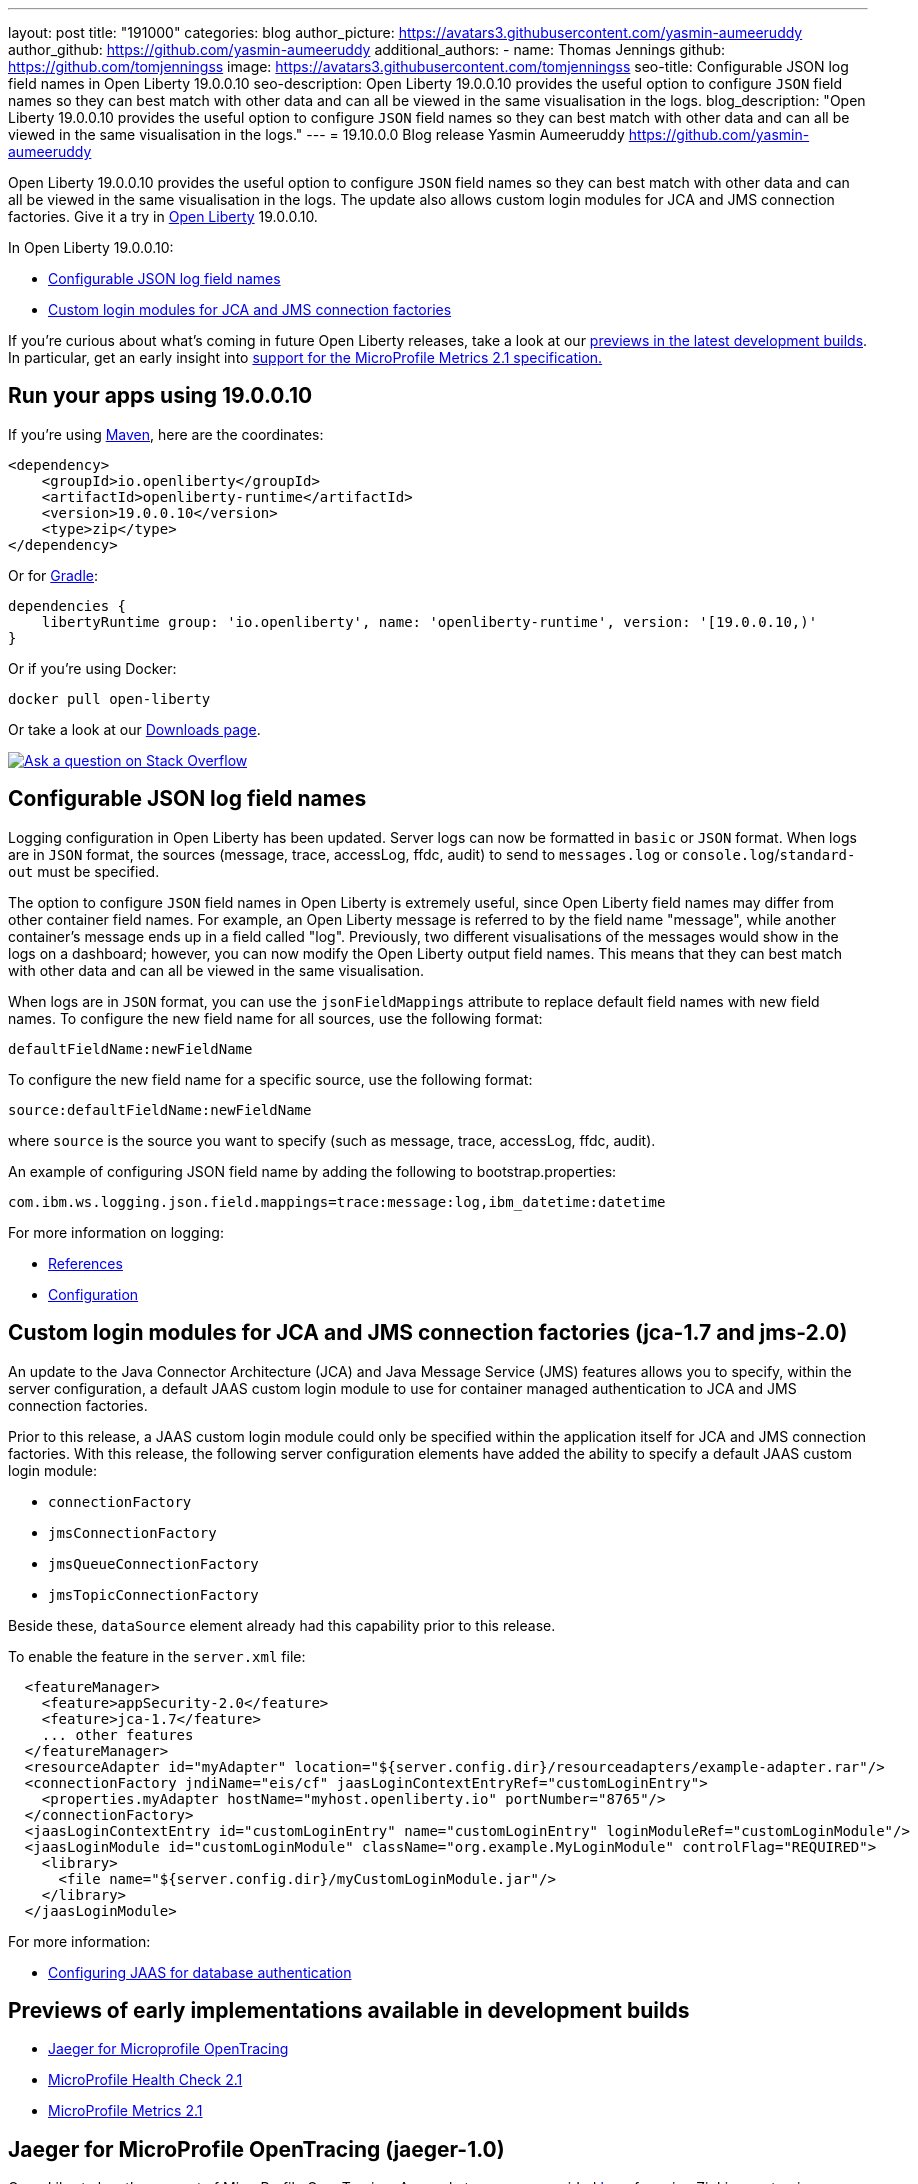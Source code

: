 ---
layout: post
title: "191000"
categories: blog
author_picture: https://avatars3.githubusercontent.com/yasmin-aumeeruddy
author_github: https://github.com/yasmin-aumeeruddy
additional_authors: 
 - name: Thomas Jennings
   github: https://github.com/tomjenningss
   image: https://avatars3.githubusercontent.com/tomjenningss
seo-title: Configurable JSON log field names in Open Liberty 19.0.0.10
seo-description: Open Liberty 19.0.0.10 provides the useful option to configure `JSON` field names so they can best match with other data and can all be viewed in the same visualisation in the logs.
blog_description: "Open Liberty 19.0.0.10 provides the useful option to configure `JSON` field names so they can best match with other data and can all be viewed in the same visualisation in the logs."
---
= 19.10.0.0 Blog release
Yasmin Aumeeruddy <https://github.com/yasmin-aumeeruddy>

Open Liberty 19.0.0.10 provides the useful option to configure `JSON` field names so they can best match with other data and can all be viewed in the same visualisation in the logs. The update also allows custom login modules for JCA and JMS connection factories. Give it a try in link:/about/[Open Liberty] 19.0.0.10.

In Open Liberty 19.0.0.10:

* <<jlog,Configurable JSON log field names>>
* <<jca, Custom login modules for JCA and JMS connection factories>>

If you're curious about what's coming in future Open Liberty releases, take a look at our <<previews,previews in the latest development builds>>. In particular, get an early insight into  <<hm21,support for the MicroProfile Metrics 2.1 specification.>>

[#run]
== Run your apps using 19.0.0.10

If you're using link:/guides/maven-intro.html[Maven], here are the coordinates:

[source,xml]
----
<dependency>
    <groupId>io.openliberty</groupId>
    <artifactId>openliberty-runtime</artifactId>
    <version>19.0.0.10</version>
    <type>zip</type>
</dependency>
----

Or for link:/guides/gradle-intro.html[Gradle]:

[source,gradle]
----
dependencies {
    libertyRuntime group: 'io.openliberty', name: 'openliberty-runtime', version: '[19.0.0.10,)'
}
----

Or if you're using Docker:

[source]
----
docker pull open-liberty
----

Or take a look at our link:/downloads/[Downloads page].

[link=https://stackoverflow.com/tags/open-liberty]
image::/img/blog/blog_btn_stack.svg[Ask a question on Stack Overflow, align="center"]

[#jlog]
== Configurable JSON log field names

Logging configuration in Open Liberty has been updated. Server logs can now be formatted in `basic` or `JSON` format. When logs are in `JSON` format, the sources (message, trace, accessLog, ffdc, audit) to send to `messages.log` or `console.log`/`standard-out` must be specified.

The option to configure `JSON` field names in Open Liberty is extremely useful, since Open Liberty field names may differ from other container field names. For example, an Open Liberty message is referred to by the field name "message", while another container's message ends up in a field called "log". Previously, two different visualisations of the messages would show in the logs on a dashboard; however, you can now modify the Open Liberty output field names. This means that they can best match with other data and can all be viewed in the same visualisation.

When logs are in `JSON` format, you can use the `jsonFieldMappings` attribute to replace default field names with new field names. To configure the new field name for all sources, use the following format: 
[source]
defaultFieldName:newFieldName

To configure the new field name for a specific source, use the following format:
[source]
source:defaultFieldName:newFieldName 

where `source` is the source you want to specify (such as message, trace, accessLog, ffdc, audit).

An example of configuring JSON field name by adding the following to bootstrap.properties:
[source]
com.ibm.ws.logging.json.field.mappings=trace:message:log,ibm_datetime:datetime

For more information on logging:

* link:https://openliberty.io/docs/ref/config/#logging.html[References]
* link:https://www.ibm.com/support/knowledgecenter/en/SSEQTP_liberty/com.ibm.websphere.wlp.doc/ae/rwlp_logging.html[Configuration]

[#jca]
== Custom login modules for JCA and JMS connection factories (jca-1.7 and jms-2.0)

An update to the Java Connector Architecture (JCA) and Java Message Service (JMS) features allows you to specify, within the server configuration, a default JAAS custom login module to use for container managed authentication to JCA and JMS connection factories.

Prior to this release, a JAAS custom login module could only be specified within the application itself for JCA and JMS connection factories. With this release, the following server configuration elements have added the ability to specify a default JAAS custom login module:

* `connectionFactory`
* `jmsConnectionFactory`
* `jmsQueueConnectionFactory`
* `jmsTopicConnectionFactory`

Beside these, `dataSource` element already had this capability prior to this release.

To enable the feature in the `server.xml` file:
[source,xml]
  <featureManager>
    <feature>appSecurity-2.0</feature>
    <feature>jca-1.7</feature>
    ... other features
  </featureManager>
  <resourceAdapter id="myAdapter" location="${server.config.dir}/resourceadapters/example-adapter.rar"/>
  <connectionFactory jndiName="eis/cf" jaasLoginContextEntryRef="customLoginEntry">
    <properties.myAdapter hostName="myhost.openliberty.io" portNumber="8765"/>
  </connectionFactory>
  <jaasLoginContextEntry id="customLoginEntry" name="customLoginEntry" loginModuleRef="customLoginModule"/>
  <jaasLoginModule id="customLoginModule" className="org.example.MyLoginModule" controlFlag="REQUIRED">
    <library>
      <file name="${server.config.dir}/myCustomLoginModule.jar"/>
    </library>
  </jaasLoginModule>

For more information:

* link:https://www.ibm.com/support/knowledgecenter/en/SSEQTP_liberty/com.ibm.websphere.wlp.doc/ae/twlp_config_jaas_db_auth.html[Configuring JAAS for database authentication]

[#previews]

== Previews of early implementations available in development builds

* <<JMOT,Jaeger for Microprofile OpenTracing>>
* <<hc21,MicroProfile Health Check 2.1>>
* <<hm21,MicroProfile Metrics 2.1>>

[#JMOT]
== Jaeger for MicroProfile OpenTracing (jaeger-1.0)

Open Liberty has the support of MicroProfile OpenTracing. A sample tracer was provided link:https://github.com/WASdev/sample.opentracing.zipkintracer[here] for using Zipkin as a tracing backend. With the introduction of `jaeger-1.0`, developers can also use Jaeger as a tracing backend.

You will need to download the Jaeger client version 0.34.0 library and its dependencies from the link:/https://mvnrepository.com/artifact/io.jaegertracing/jaeger-client/0.34.0[Maven repository.]

To enable the feature in the `server.xml` file:

* Add `<feature>jaeger-1.0</feature>` under the `<featureManager>` section.

* Add the following snippet:

[source, xml]

<library id="jaegerLib" apiTypeVisibility="api,ibm-api,spec,stable,third-party" >
        <file name="<path>/jaegerLib_0.34/gson-2.8.2.jar" />
        <file name="<path>/jaegerLib_0.34/jaeger-client-0.34.0.jar" />
        <file name="<path>/jaegerLib_0.34/jaeger-core-0.34.0.jar" />
        <file name="<path>/jaegerLib_0.34/jaeger-thrift-0.34.0.jar" />
        <file name="<path>/jaegerLib_0.34/jaeger-tracerresolver-0.34.0.jar" />
        <file name="<path>/jaegerLib_0.34/libthrift-0.12.0.jar" />
        <file name="<path>/jaegerLib_0.34/slf4j-api-1.7.25.jar" />
        <file name="<path>/jaegerLib_0.34/slf4j-jdk14-1.7.25.jar" />
        <file name="<path>/jaegerLib_0.34/opentracing-util-0.31.0.jar" />
        <file name="<path>/jaegerLib_0.34/opentracing-noop-0.31.0.jar" />
    </library>

* Define your application:

[source, xml]

 <webApplication location="yourapp.war" contextRoot="/yourapp">
        <!-- enable visibility to third party apis -->
        <classloader commonLibraryRef="jaegerLib"
            apiTypeVisibility="api,ibm-api,spec,stable,third-party" />
    </webApplication>

For the `JAEGER_PASSWORD`, the password can be encoded using the `securityUtility` command.

Depending on Jaeger's sampling settings `JAEGER_SAMPLER_TYPE` and `JAEGER_SAMPLER_PARAM`, Jaeger may not report every span created by the applications.

For more information:

* link:/https://github.com/jaegertracing/jaeger-client-java/blob/10c641f8df6316f1eac4d5b1715513275bcd724e/jaeger-core/README.md[Set up Jaeger settings using environment variables]

[#hc21]
== MicroProfile Health Check 2.1 (mpHealth-2.1)

MicroProfile Health Check 2.1 enables you to provide your own health check procedures to be invoked by Liberty, to verify the health of your microservice.

`HealthCheckResponse.up("myCheck");`

In previous versions, to define a simple successful/failed named health check response, the application level code is always expected to use several static methods together from the HealthCheckResponse API, to retrieve a HealthCheckResponseBuilder used to construct a HealthCheck response.

In mpHealth-2.1 feature for OpenLiberty, you can now use convenient and simpler methods from standard Java APIs, to construct UP/DOWN named health check responses, in your applications, such as;

`HealthCheckResponse.named(“myCheck”).up().build();`

To make it work include the following in the `server.xml` file:

[source, xml]
<feature>mpHealth-2.1</feature>

Applications are expected to provide health check procedures, by implementing the HealthCheck interface with the @Liveness or @readiness annotations, which will be used by Liberty to verify the Liveness or Readiness of the application, respectively. Add the logic of your health check in the call() method, and return the HealthCheckResponse object, by constructing using the simple up()/down() methods from the API. To view the status of each health check, access the either the `+http://<hostname>:<port>/health/live+` or `+http://<hostname>:<port>/health/ready+` endpoints.

[source, xml]

**Liveness Check**
@Liveness
@ApplicationScoped
public class AppLiveCheck implements HealthCheck {
...
    @Override
     public HealthCheckResponse call() {
       ...
       HealthCheckResponse.up("myCheck");
       ...
     }
}

For more information:

* link:https://github.com/eclipse/microprofile-health/releases/tag/2.1[MicroProfile Health Check 2.1 Release Page]
* link:http://download.eclipse.org/microprofile/microprofile-health-2.1/apidocs/[Javadocs]
* link:https://download.eclipse.org/microprofile/microprofile-health-2.1/microprofile-health-spec.html[Specification document]


[#hm21]
== MicroProfile Metrics 2.1 (mpMetrics-2.1)

MicroProfile Metrics 2.1 allows you to instrument metrics in microservice applications for easy monitoring. Previously, the Gauge metric was intended to sample numerical values only, but users could sample non-numeric values (such as String). MicroProfile Metrics 2.1 restricts the scope such that Gauge can only sample numbers now.

Previously, the MetadataBuilder API had `reusable()` and `notReusable()` method to set the reusable field to true or false. The MetadataBuilder API has been changed to include a new setter method for the reusable attribute. This change is implemented so the MetadataBuilder API follows the builder pattern.

To enable the feature in the `server.xml` file:
[source]
<feature>mpMetrics-2.1</feature>


The following is an example of how to set the reusable field with the MetadataBuilder API:
[source]
MetadataBuilder mdb = Metadata.builder();

[source]
mdb = mdb.withName("metricName").withType(MetricType.COUNTER)
  .reusable(resolveIsReusable());

For more information: 

* link:https://github.com/eclipse/microprofile-metrics/releases/tag/2.1.0[Changes to MicroProfile metrics]

== Get Liberty 19.10.0.0 now

Available through <<run,Maven, Gradle, Docker, and as a downloadable archive>>.
